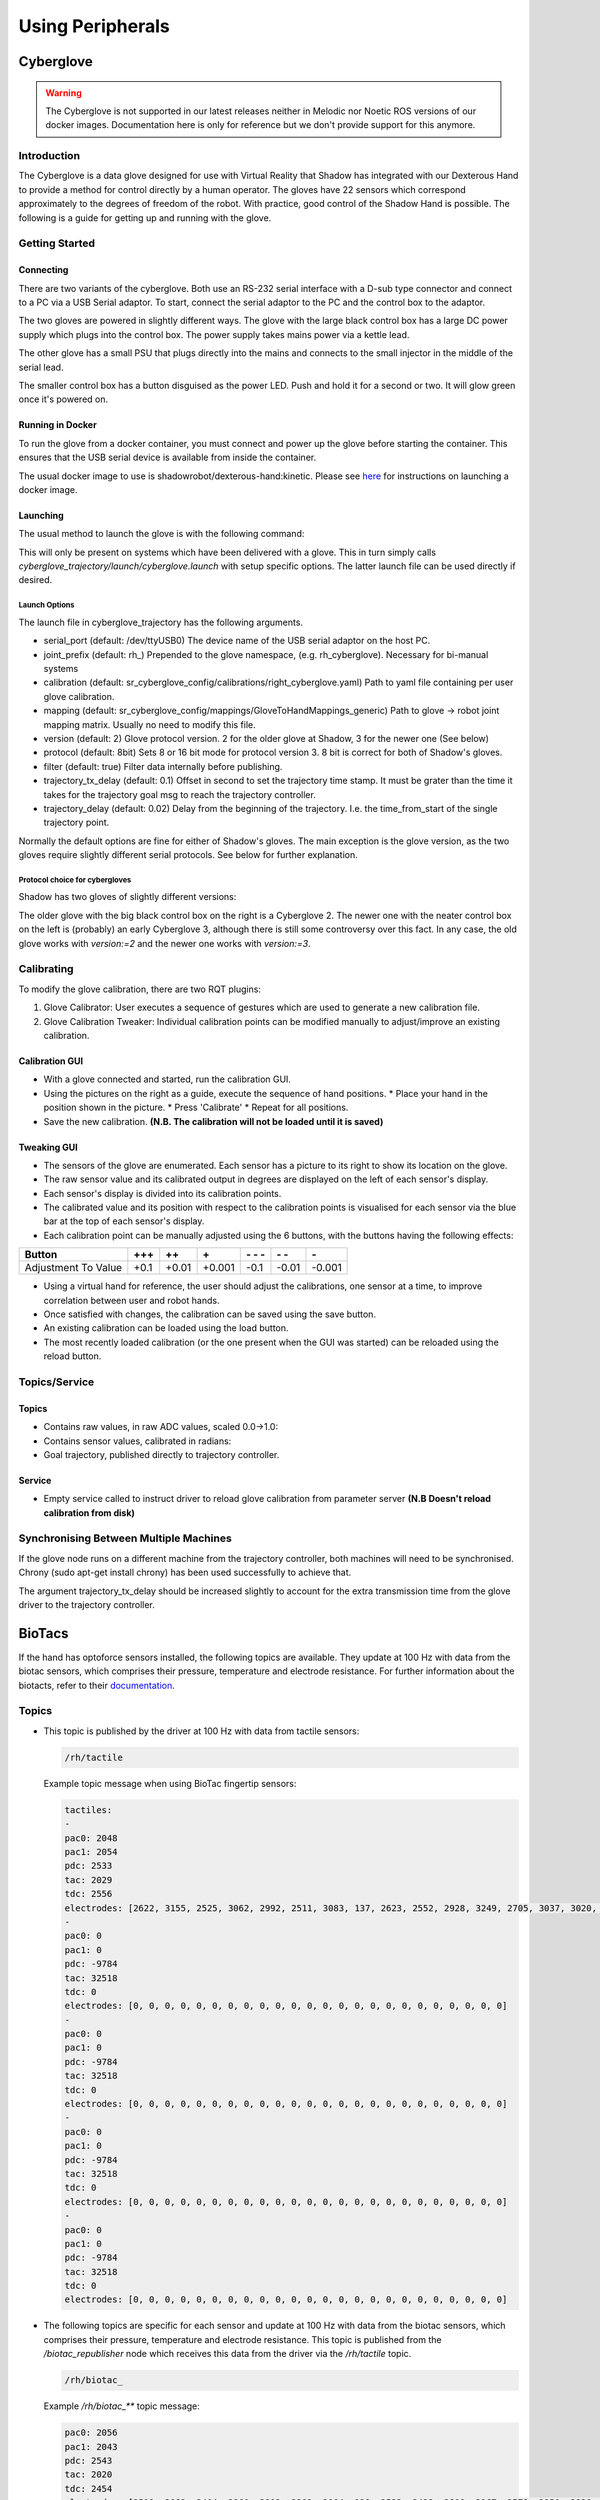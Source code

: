 Using Peripherals
==================

Cyberglove
----------

.. warning:: The Cyberglove is not supported in our latest releases neither in Melodic nor Noetic ROS versions of our docker images. Documentation here is only for reference but we don't provide support for this anymore.

Introduction
^^^^^^^^^^^^^
The Cyberglove is a data glove designed for use with Virtual Reality that Shadow has integrated with our Dexterous Hand to provide a method for control directly by a human operator. The gloves have 22 sensors which correspond approximately to the degrees of freedom of the robot. With practice, good control of the Shadow Hand is possible. The following is a guide for getting up and running with the glove.

Getting Started
^^^^^^^^^^^^^^^^

Connecting
~~~~~~~~~~~~
There are two variants of the cyberglove. Both use an RS-232 serial interface with a D-sub type connector and connect to a PC via a USB Serial adaptor. To start, connect the serial adaptor to the PC and the control box to the adaptor.

The two gloves are powered in slightly different ways. The glove with the large black control box has a large DC power supply which plugs into the control box. The power supply takes mains power via a kettle lead.

.. image:: ../img/psu1.png

The other glove has a small PSU that plugs directly into the mains and connects to the small injector in the middle of the serial lead.

.. image:: ../img/power_switch.png

The smaller control box has a button disguised as the power LED. Push and hold it for a second or two. It will glow green once it's powered on.

Running in Docker
~~~~~~~~~~~~~~~~~~
To run the glove from a docker container, you must connect and power up the glove before starting the container. This ensures that the USB serial device is available from inside the container.

The usual docker image to use is shadowrobot/dexterous-hand:kinetic. Please see `here <https://dexterous-hand.readthedocs.io/en/master/user_guide/1_setting_up_the_hand.html#on-a-new-pc-using-the-one-liner>`_ for instructions on launching a docker image.

Launching
~~~~~~~~~~
The usual method to launch the glove is with the following command:

.. prompt:: bash $

   roslaunch sr_cyberglove_config cyberglove.launch

This will only be present on systems which have been delivered with a glove. This in turn simply calls `cyberglove_trajectory/launch/cyberglove.launch` with setup specific options. The latter launch file can be used directly if desired.

Launch Options
+++++++++++++++
The launch file in cyberglove_trajectory has the following arguments.

* serial_port (default: /dev/ttyUSB0) The device name of the USB serial adaptor on the host PC.
* joint_prefix (default: rh\_) Prepended to the glove namespace, (e.g. rh_cyberglove). Necessary for bi-manual systems
* calibration (default: sr_cyberglove_config/calibrations/right_cyberglove.yaml) Path to yaml file containing per user glove calibration.
* mapping (default: sr_cyberglove_config/mappings/GloveToHandMappings_generic) Path to glove → robot joint mapping matrix. Usually no need to modify this file.
* version (default: 2) Glove protocol version. 2 for the older glove at Shadow, 3 for the newer one (See below)
* protocol (default: 8bit) Sets 8 or 16 bit mode for protocol version 3. 8 bit is correct for both of Shadow's gloves.
* filter (default: true) Filter data internally before publishing.
* trajectory_tx_delay (default: 0.1) Offset in second to set the trajectory time stamp. It must be grater than the time it takes for the trajectory goal msg to reach the trajectory controller.
* trajectory_delay (default: 0.02) Delay from the beginning of the trajectory. I.e. the time_from_start of the single trajectory point.

Normally the default options are fine for either of Shadow's gloves. The main exception is the glove version, as the two gloves require slightly different serial protocols. See below for further explanation.

Protocol choice for cybergloves
+++++++++++++++++++++++++++++++

Shadow has two gloves of slightly different versions:

.. image:: ../img/glove_versions.jpeg

The older glove with the big black control box on the right is a Cyberglove 2. The newer one with the neater control box on the left is (probably) an early Cyberglove 3, although there is still some controversy over this fact. In any case, the old glove works with `version:=2` and the newer one works with `version:=3`.

Calibrating
^^^^^^^^^^^^
To modify the glove calibration, there are two RQT plugins:

1. Glove Calibrator: User executes a sequence of gestures which are used to generate a new calibration file.
2. Glove Calibration Tweaker: Individual calibration points can be modified manually to adjust/improve an existing calibration.

Calibration GUI
~~~~~~~~~~~~~~~~

.. image:: ../img/calibration_gui.png

* With a glove connected and started, run the calibration GUI.
* Using the pictures on the right as a guide, execute the sequence of hand positions.
  * Place your hand in the position shown in the picture.
  * Press 'Calibrate'
  * Repeat for all positions.
* Save the new calibration. **(N.B. The calibration will not be loaded until it is saved)**

Tweaking GUI
~~~~~~~~~~~~

.. image:: ../img/tweak_gui.png

* The sensors of the glove are enumerated. Each sensor has a picture to its right to show its location on the glove.
* The raw sensor value and its calibrated output in degrees are displayed on the left of each sensor's display.
* Each sensor's display is divided into its calibration points.
* The calibrated value and its position with respect to the calibration points is visualised for each sensor via the blue bar at the top of each sensor's display.
* Each calibration point can be manually adjusted using the 6 buttons, with the buttons having the following effects:

+---------------------+--------+-------+--------+----------+-------+--------+
| Button              | \+\+\+ | \+\+  | \+     | \- \- \- | \- \- | \-     |
+=====================+========+=======+========+==========+=======+========+
| Adjustment To Value | +0.1   | +0.01 | +0.001 | -0.1     | -0.01 | -0.001 |
+---------------------+--------+-------+--------+----------+-------+--------+

* Using a virtual hand for reference, the user should adjust the calibrations, one sensor at a time, to improve correlation between user and robot hands.
* Once satisfied with changes, the calibration can be saved using the save button.
* An existing calibration can be loaded using the load button.
* The most recently loaded calibration (or the one present when the GUI was started) can be reloaded using the reload button.

Topics/Service
^^^^^^^^^^^^^^^

Topics
~~~~~~

* Contains raw values, in raw ADC values, scaled 0.0->1.0:

  .. prompt:: text

     /rh_cyberglove/raw/joint_state

* Contains sensor values, calibrated in radians:

  .. prompt:: text

     /rh_cyberglove/calibrated/joint_state

* Goal trajectory, published directly to trajectory controller.

  .. prompt:: text

     /rh_trajectory_controller/follow_joint_trajectory/goal

Service
~~~~~~~~

* Empty service called to instruct driver to reload glove calibration from parameter server **(N.B Doesn't reload calibration from disk)**

  .. prompt:: text

     /rh_cyberglove/reload_calibration

Synchronising Between Multiple Machines
^^^^^^^^^^^^^^^^^^^^^^^^^^^^^^^^^^^^^^^

If the glove node runs on a different machine from the trajectory controller, both machines will need to be synchronised.
Chrony (sudo apt-get install chrony) has been used successfully to achieve that.

The argument trajectory_tx_delay should be increased slightly to account for the extra transmission time from the glove driver to the trajectory controller.

BioTacs
-------
If the hand has optoforce sensors installed, the following topics are available. They update at 100 Hz with data from the biotac sensors, which comprises their pressure,
temperature and electrode resistance. For further information about the biotacts, refer to their `documentation <https://www.syntouchinc.com/wp-content/uploads/2016/12/BioTac_SP_Product_Manual.pdf>`_.

Topics
^^^^^^

* This topic is published by the driver at 100 Hz with data from tactile sensors:

  .. code-block::

     /rh/tactile

  Example topic message when using BioTac fingertip sensors:

  .. code-block::

          tactiles:
          -
          pac0: 2048
          pac1: 2054
          pdc: 2533
          tac: 2029
          tdc: 2556
          electrodes: [2622, 3155, 2525, 3062, 2992, 2511, 3083, 137, 2623, 2552, 2928, 3249, 2705, 3037, 3020, 2405, 3049, 948, 2458, 2592, 3276, 3237, 3244, 3119]
          -
          pac0: 0
          pac1: 0
          pdc: -9784
          tac: 32518
          tdc: 0
          electrodes: [0, 0, 0, 0, 0, 0, 0, 0, 0, 0, 0, 0, 0, 0, 0, 0, 0, 0, 0, 0, 0, 0, 0, 0]
          -
          pac0: 0
          pac1: 0
          pdc: -9784
          tac: 32518
          tdc: 0
          electrodes: [0, 0, 0, 0, 0, 0, 0, 0, 0, 0, 0, 0, 0, 0, 0, 0, 0, 0, 0, 0, 0, 0, 0, 0]
          -
          pac0: 0
          pac1: 0
          pdc: -9784
          tac: 32518
          tdc: 0
          electrodes: [0, 0, 0, 0, 0, 0, 0, 0, 0, 0, 0, 0, 0, 0, 0, 0, 0, 0, 0, 0, 0, 0, 0, 0]
          -
          pac0: 0
          pac1: 0
          pdc: -9784
          tac: 32518
          tdc: 0
          electrodes: [0, 0, 0, 0, 0, 0, 0, 0, 0, 0, 0, 0, 0, 0, 0, 0, 0, 0, 0, 0, 0, 0, 0, 0]

* The following topics are specific for each sensor and update at 100 Hz with data from the biotac sensors, which comprises their pressure,
  temperature and electrode resistance. This topic is published from the */biotac_republisher* node which receives this
  data from the driver via the */rh/tactile* topic.

  .. code-block::

     /rh/biotac_

  Example */rh/biotac_*** topic message:

  .. code-block::

     pac0: 2056
     pac1: 2043
     pdc: 2543
     tac: 2020
     tdc: 2454
     electrodes: [2512, 3062, 2404, 2960, 2902, 2382, 2984, 138, 2532, 2422, 2809, 3167, 2579, 2950, 2928, 2269, 2966, 981, 2374, 2532, 3199, 3152, 3155, 3033]

Optoforce
----------

If the hand has optoforce sensors installed, it is recommended to use the one liner to install the docker container using the “-o true” option. Doing this, everything will be set up automatically.

For more information on setup and getting started with the optoforce sensors, `look here <https://github.com/shadow-robot/optoforce/tree/indigo-devel/optoforce>`_.

Topics
^^^^^^^

Optoforce sensor data will be published on the following topics:

.. code-block::

   /rh/optoforce_**